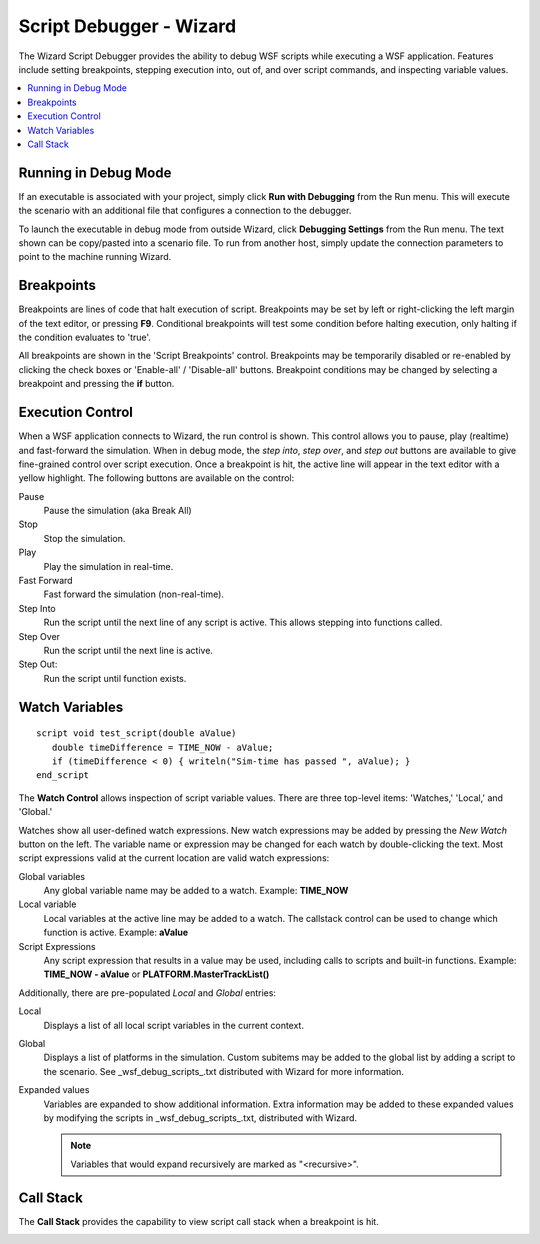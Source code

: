 .. ****************************************************************************
.. CUI
..
.. The Advanced Framework for Simulation, Integration, and Modeling (AFSIM)
..
.. The use, dissemination or disclosure of data in this file is subject to
.. limitation or restriction. See accompanying README and LICENSE for details.
.. ****************************************************************************

Script Debugger - Wizard
------------------------

The Wizard Script Debugger provides the ability to debug WSF scripts while executing a WSF application. Features include setting breakpoints, stepping execution into, out of, and over script commands, and inspecting variable values.

.. contents::
   :local:
   :depth: 1

Running in Debug Mode
=====================

If an executable is associated with your project, simply click **Run with Debugging** from the Run menu. This will execute the scenario with an additional file that configures a connection to the debugger.

.. _Wizard_Script_Debugger.Debugging_Settings:

To launch the executable in debug mode from outside Wizard, click **Debugging Settings** from the Run menu. The text shown can be copy/pasted into a scenario file. To run from another host, simply update the connection parameters to point to the machine running Wizard.

.. _Wizard_Script_Debugger.Breakpoints:

Breakpoints
===========

.. image:: ../images/wiz_Script_Breakpoint_Control.png

.. image:: ../images/wiz_Script_Breakpoint_In_Editor.png

Breakpoints are lines of code that halt execution of script. Breakpoints may be set by left or right-clicking the left margin of the text editor, or pressing **F9**. Conditional breakpoints will test some condition before halting execution, only halting if the condition evaluates to 'true'.

All breakpoints are shown in the 'Script Breakpoints' control. Breakpoints may be temporarily disabled or re-enabled by clicking the check boxes or 'Enable-all' / 'Disable-all' buttons. Breakpoint conditions may be changed by selecting a breakpoint and pressing the **if** button.

Execution Control
=================

.. image:: ../images/wiz_run_control.png

When a WSF application connects to Wizard, the run control is shown. This control allows you to pause, play (realtime) and fast-forward the simulation. When in debug mode, the *step into*, *step over*, and *step out* buttons are available to give fine-grained control over script execution. Once a breakpoint is hit, the active line will appear in the text editor with a yellow highlight. The following buttons are available on the control:

Pause
   Pause the simulation (aka Break All)
Stop
   Stop the simulation.
Play
   Play the simulation in real-time.
Fast Forward
   Fast forward the simulation (non-real-time).
Step Into
   Run the script until the next line of any script is active.
   This allows stepping into functions called.
Step Over
   Run the script until the next line is active.
Step Out:
   Run the script until function exists.

.. _Wizard_Script_Debugger.Watches:

Watch Variables
===============

::

   script void test_script(double aValue)
      double timeDifference = TIME_NOW - aValue;
      if (timeDifference < 0) { writeln("Sim-time has passed ", aValue); }
   end_script

.. image:: ../images/wiz_Script_Watch_Control.png
   :align: right

The **Watch Control** allows inspection of script variable values. There are three top-level
items: 'Watches,' 'Local,' and 'Global.'

Watches show all user-defined watch expressions. New watch expressions may be added by pressing the *New Watch* button on the left. The variable name or expression may be changed for each watch by double-clicking the text. Most script expressions valid at the current location are valid watch expressions:

Global variables
   Any global variable name may be added to a watch. Example: **TIME_NOW**
Local variable
   Local variables at the active line may be added to a watch. The callstack control can be used to change which function is active. Example: **aValue**
Script Expressions
   Any script expression that results in a value may be used, including calls to scripts and built-in functions. Example: **TIME_NOW - aValue** or **PLATFORM.MasterTrackList()**

Additionally, there are pre-populated *Local* and *Global* entries:

Local
   Displays a list of all local script variables in the current context.
Global
   Displays a list of platforms in the simulation. Custom subitems may be added to the global list by adding a script to the scenario. See _wsf_debug_scripts_.txt distributed with Wizard for more information.
Expanded values
   Variables are expanded to show additional information. Extra information may be added to these expanded values by modifying the
   scripts in _wsf_debug_scripts_.txt, distributed with Wizard. 

   .. note:: Variables that would expand recursively are marked as "<recursive>".

.. _Wizard_Script_Debugger.Call_Stack:

Call Stack
==========

The **Call Stack** provides the capability to view script call stack when a breakpoint is hit.

.. image:: ../images/wiz_script_call_stack.png
